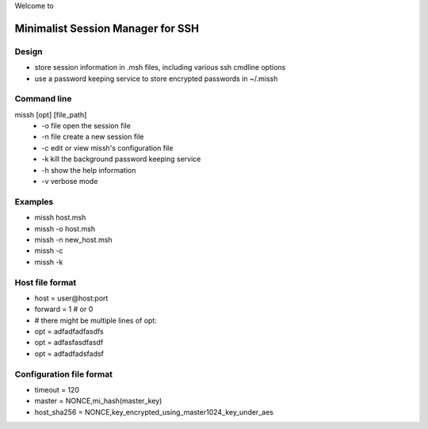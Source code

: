 Welcome to

Minimalist Session Manager for SSH
**********************************

Design
======

* store session information in .msh files, including various ssh cmdline options
* use a password keeping service to store encrypted passwords in ~/.missh

Command line
============

missh [opt] [file_path]
 * \-o file   open the session file
 * \-n file   create a new session file
 * \-c        edit or view missh's configuration file
 * \-k        kill the background password keeping service
 * \-h        show the help information
 * \-v        verbose mode

.. * \-C file  use file as the configuration
 
Examples
========

* missh host.msh
* missh -o host.msh
* missh -n new_host.msh
* missh -c
* missh -k

.. * missh -C myssh.conf my_host.msh
   * ./my_host.msh                     # when missh is in the correct path
   * ./my_host.msh -C myssh.conf

Host file format
================

* host = user\@host:port
* forward = 1 # or 0
* # there might be multiple lines of opt:
* opt = adfadfadfasdfs
* opt = adfasfasdfasdf
* opt = adfadfadsfadsf

Configuration file format
=========================

* timeout = 120
* master = NONCE,mi_hash(master_key)
* host_sha256 = NONCE,key_encrypted_using_master1024_key_under_aes

